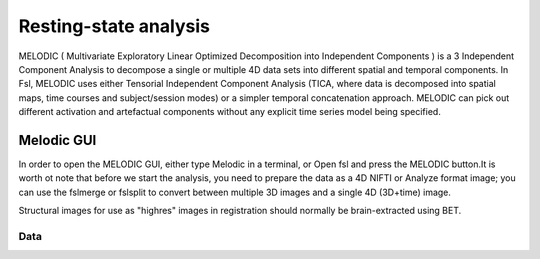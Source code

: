 Resting-state analysis
======================

MELODIC ( Multivariate Exploratory Linear Optimized Decomposition into Independent Components ) is a 3 Independent Component Analysis to decompose a single 
or multiple 4D data sets into different spatial and temporal components. In Fsl, MELODIC uses either Tensorial Independent Component Analysis (TICA, where 
data is decomposed into spatial maps, time courses and subject/session modes) or a simpler temporal concatenation approach. MELODIC can pick out different 
activation and artefactual components without any explicit time series model being specified.

Melodic GUI
^^^^^^^^^^^

In order to open the MELODIC GUI, either type Melodic in a terminal, or Open fsl and press the MELODIC button.It is worth ot note that before we start the 
analysis, you need to prepare the data as a 4D NIFTI or Analyze format image; you can use the fslmerge or fslsplit to convert between multiple 3D images and 
a single 4D (3D+time) image.

Structural images for use as "highres" images in registration should normally be brain-extracted using BET.

Data
****
